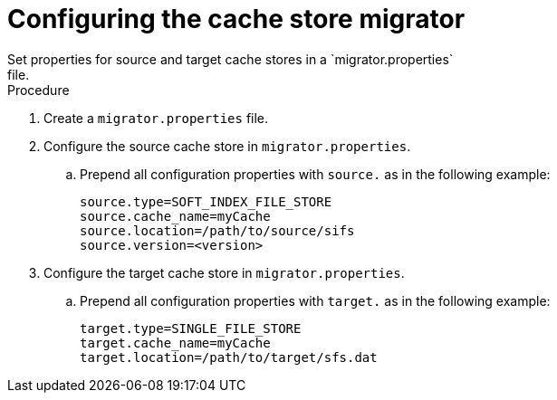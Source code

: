 [id='configuring-store-migrator_{context}']
= Configuring the cache store migrator
Set properties for source and target cache stores in a `migrator.properties`
file.

.Procedure

. Create a `migrator.properties` file.
. Configure the source cache store in `migrator.properties`.
.. Prepend all configuration properties with `source.` as in the following example:
+
[source,bash,options="nowrap",subs=attributes+]
----
source.type=SOFT_INDEX_FILE_STORE
source.cache_name=myCache
source.location=/path/to/source/sifs
source.version=<version>
----
+
. Configure the target cache store in `migrator.properties`.
.. Prepend all configuration properties with `target.` as in the following example:
+
[source,bash,options="nowrap",subs=attributes+]
----
target.type=SINGLE_FILE_STORE
target.cache_name=myCache
target.location=/path/to/target/sfs.dat
----

